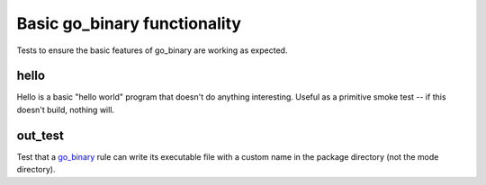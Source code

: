 Basic go_binary functionality
=============================

.. _go_binary: /go/core.rst#_go_binary

Tests to ensure the basic features of go_binary are working as expected.

hello
-----

Hello is a basic "hello world" program that doesn't do anything interesting.
Useful as a primitive smoke test -- if this doesn't build, nothing will.

out_test
--------

Test that a `go_binary`_ rule can write its executable file with a custom name
in the package directory (not the mode directory).
